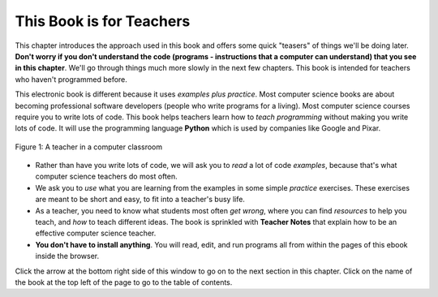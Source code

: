 ..  Copyright (C)  Mark Guzdial, Barbara Ericson, Briana Morrison
    Permission is granted to copy, distribute and/or modify this document
    under the terms of the GNU Free Documentation License, Version 1.3 or
    any later version published by the Free Software Foundation; with
    Invariant Sections being Forward, Prefaces, and Contributor List,
    no Front-Cover Texts, and no Back-Cover Texts.  A copy of the license
    is included in the section entitled "GNU Free Documentation License".

..  shortname:: Chapter: What You Can Do with a Computer
..  description:: Some tidbits of what you can do with a computer

.. setup for automatic question numbering.

.. 	qnum::
	:start: 1
	:prefix: csp-1-1-


.. |runbutton| image:: Figures/run-button.png
    :height: 20px
    :align: top
    :alt: run button

.. |audiobutton| image:: Figures/start-audio-tour.png
    :height: 20px
    :align: top
    :alt: audio tour button

.. |teachernote| image:: Figures/apple.jpg
    :width: 26px
    :align: bottom
    :alt: teacher note


This Book is for Teachers
==========================

This chapter introduces the approach used in this book and offers some quick "teasers" of things we'll be doing later.  **Don't worry if you don't understand the code (programs - instructions that a computer can understand) that you see in this chapter**.  We'll go through things much more slowly in the next few chapters.  This book is intended for teachers who haven't programmed before.

..	index::
	single: Python
	single: code
	single: program

This electronic book is different because it uses *examples plus practice*.  Most computer science books are about becoming professional software developers (people who write programs for a living).  Most computer science courses require you to write lots of code.  This book helps teachers learn how to *teach programming* without making you write lots of code.  It will use the programming language **Python** which is used by companies like Google and Pixar.  

.. figure:: Figures/HappyTeacherInComputerClass.jpg
    :width: 400px
    :align: center
    :alt: a teacher in a computer classroom
    :figclass: align-center

    Figure 1: A teacher in a computer classroom

- Rather than have you write lots of code, we will ask you to *read* a lot of code *examples*, because that's what computer science teachers do most often.
- We ask you to *use* what you are learning from the examples in some simple *practice* exercises.  These exercises are meant to be short and easy, to fit into a teacher's busy life.
- As a teacher, you need to know what students most often *get wrong*, where you can find *resources* to help you teach, and *how* to teach different ideas.  The book is sprinkled with |teachernote| **Teacher Notes** that explain how to be an effective computer science teacher.
- **You don't have to install anything**.  You will read, edit, and run programs all from within the pages of this ebook inside the browser.  

Click the arrow at the bottom right side of this window to go on to the next section in this chapter.  Click on the name of the book at the top left of the page to go to the table of contents.

